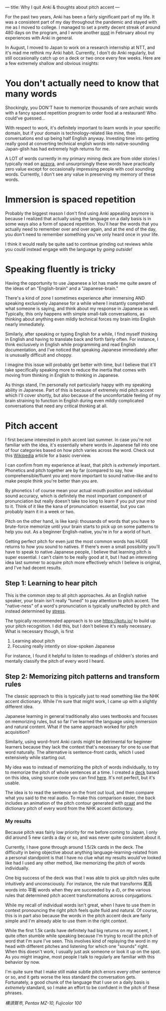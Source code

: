 ---
title: Why I quit Anki & thoughts about pitch accent
---

For the past two years, Anki has been a fairly significant part of my
life. It was a consistent part of my day throughout the pandemic and
stayed with me as I moved to college. I managed to set a pretty decent
streak of around 480 days on the program, and I wrote another [[https://esrh.me/posts/2022-02-17-400-days-of-spaced-repetition.html][post]] in
February about my experiences with Anki in general.

In August, I moved to Japan to work on a research internship at NTT,
and it's mad me rethink my Anki habit. Currently, I don't do Anki
regularly, but still occasionally catch up on a deck or two once every
few weeks. Here are a few extremely shallow and obvious insights:

* You don't actually need to know that many words
Shockingly, you DON'T have to memorize thousands of rare archaic words
with a fancy spaced repetition program to order food at a restaurant!
Who could've guessed...

With respect to work, it's definitely important to learn words in your
specific domain, but if your domain is technology-related like mine,
then conversations end up being half English anyway. Investing time
into getting really good at converting technical english words into
native-sounding Japan-glish has had extremely high returns for me.

A LOT of words currently in my primary mining deck are from older
stories I typically read on [[https://www.aozora.gr.jp/][aozora]], and unsurprisingly these words
have practically zero value except for occasionally impressing people
with cool sounding words. Currently, I don't see any value in
preserving my memory of these words.

* Immersion is spaced repetition
Probably the biggest reason I don't find using Anki appealing anymore
is because I realized that actually using the language on a daily
basis is in some ways also a form of spaced repetition. You'll hear
the words that you actually need to remember over and over again, and
at the end of the day, you don't need to remember something you've
only heard once in your life.

I think it would really be quite sad to continue grinding out reviews
while you could instead engage with the language by /going outside!/

* Speaking fluently is tricky
Having the opportunity to use Japanese a lot has made me quite aware
of the ideas of an "English-brain" and a "Japanese-brain."

There's a kind of zone I sometimes experience after immersing AND
speaking exclusively Japanese for a while where I instantly comprehend
what someone is saying, and think about my response in Japanese as
well. Typically, this only happens with simple small-talk
conversations, as thinking about anything even mildly technical forces
my brain into English nearly immediately.

Similarly, after speaking or typing English for a while, I find myself
thinking in English and having to translate back and forth fairly
often. For instance, I think exclusively in English while programming
and read English documentation, and I've noticed that speaking
Japanese immediately after is unusually difficult and choppy.

I imagine this issue will probably get better with time, but I believe
that it'll take specifically speaking more to reduce the inertia that
comes with moving from thinking in English to thinking in Japanese.

As things stand, I'm personally not particularly happy with my
speaking ability in Japanese. Part of this is because of extremely mid
pitch accent which I'll cover shortly, but also because of the
uncomfortable feeling of my brain straining to function in English
during even mildly complicated conversations that need any critical
thinking at all.
* Pitch accent
I first became interested in pitch accent last summer. In case you're
not familiar with the idea, it's essentially where words in Japanese
fall into one of four categories based on how pitch varies across the
word. Check out this [[https://en.wikipedia.org/wiki/Japanese_pitch_accent][Wikipedia]] article for a basic overview.

I can confirm from my experience at least, that pitch is /extremely/
important. Phonetics and pitch together are by far (compared to say,
how comprehensible/fluent you are) more important to sound native-like
and to make people think you're better than you are.

By phonetics I of course mean your actual mouth position and
individual sound accuracy, which is definitely the most important
component of pronunciation but really doesn't take too long to learn
if you put your mind to it. Think of it like the kana of
pronunciation: essential, but you can probably learn it in a week or
two.

Pitch on the other hand, is like kanji: thousands of words that you
have to brute-force memorize until your brain starts to pick up on
some patterns to help you out. As a beginner English-native, you're in
for a world of hurt.

Getting perfect pitch for even just the most common words has HUGE
returns to how you sound to natives. If there's even a small
possibility you'll have to speak to native Japanese people, I believe
that learning pitch is super essential. I can't claim to be really
good at it, but I had an interesting idea last summer to acquire pitch
more effectively which I believe is original, and I've had decent results.

** Step 1: Learning to hear pitch
This is the common step to all pitch approaches. As an English native
speaker, your brain isn't really "tuned" to pay attention to pitch
accent. The "native-ness" of a word's pronunciation is
typically unaffected by pitch and instead determined by [[https://www.yaxaccent.com/magazine/the-english-stress-system][stress]].

The typically recommended approach is to use https://kotu.io/ to
build up your pitch recognition. I did this, but I don't believe it's
really necessary. What is necessary though, is first

1. Learning about pitch
2. Focusing really intently on slow-spoken Japanese

For instance, I found it helpful to listen to readings of children's
stories and mentally classify the pitch of every word I heard.
** Step 2: Memorizing pitch patterns and transform rules

The classic approach to this is typically just to read something like
the NHK accent dictionary. While I'm sure that might work, I came up
with a slightly different idea.

Japanese learning in general traditionally also uses textbooks and
focuses on memorizing rules, but so far I've learned the language
using immersion and natural content. What if the same approach worked
for pitch acquisition?

Similarly, using word-front Anki cards might be detrimental for
beginner learners because they lack the context that's necessary for
one to use that word naturally. The alternative is sentence-front
cards, which I used extensively while starting out.

My idea was to instead of memorizing the pitch of words individually,
to try to memorize the pitch of whole sentences at a time. I created a
[[https://ankiweb.net/shared/info/1928141023][deck]] based on this idea, using source code you can find [[https://github.com/eshrh/sentence-pitch-accent-anims][here]]. It's not
perfect, but it's usable.

The idea is to read the sentence on the front out loud, and then
compare what you said to the real audio. To make this comparison
easier, the back includes an animation of the pitch contour generated
with [[https://www.fon.hum.uva.nl/praat/][praat]] and the dictionary pitch of every word from the NHK accent
dictionary.
***  My results
Because pitch was fairly low priority for me before coming to Japan, I
only did around 5 new cards a day or so, and was never quite
consistent about it.

Currently, I have gone through around 1.5/2k cards in the deck. The
difficulty in being objective about anything language-learning-related
from a personal standpoint is that I have no clue what my results
would've looked like had I used any other method, like memorizing the
pitch of words individually.

One big success of the deck was that I was able to pick up pitch rules
quite intuitively and unconsciously. For instance, the rule that
transforms 尾高 words into 平板 words when they are succeeded by a の,
or the various rules that determined pitch accent transformations
across conjugations.

While my recall of individual words isn't great, when I have to use
them in context pronouncing the right pitch feels quite fluid and
natural. Of course, this is in part also because the words in the
pitch accent deck are fairly simple and I'm already able to use them
in the right /context/.

While the first 1.5k cards have definitely had big returns on my
accent, I quite often stumble while speaking because I'm trying to
recall the pitch of word that I'm sure I've seen. This involves kind
of replaying the word in my head with different pitches and listening
for which one "sounds" right. When this doesn't work, I usually just
ask someone or look it up on the spot. As you might imagine, most
people I talk to regularly are familiar with this behavior by now.

I'm quite sure that I make still make subtle pitch errors every other
sentence or so, and it gets worse the less standard the conversation
gets. Fortunately, a good chunk of the language that I use on a daily
basis is /extremely/ standard, so I make an effort to be confident in
the pitch of these phrases.

#+attr_html: :width 400px
[[../images/yokosuka.jpg]]

/横須賀市, Pentax MZ-10, Fujicolor 100/
